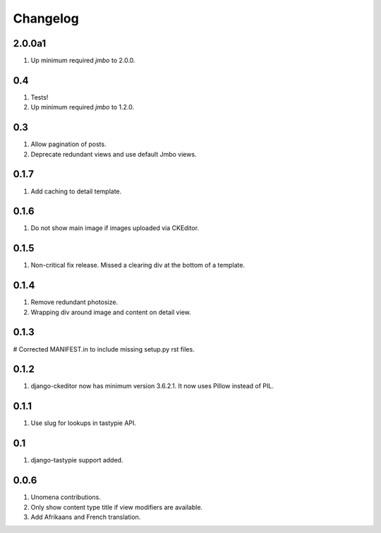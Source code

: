 Changelog
=========

2.0.0a1
-------
#. Up minimum required `jmbo` to 2.0.0.

0.4
---
#. Tests!
#. Up minimum required `jmbo` to 1.2.0.

0.3
---
#. Allow pagination of posts.
#. Deprecate redundant views and use default Jmbo views.

0.1.7
-----
#. Add caching to detail template.

0.1.6
-----
#. Do not show main image if images uploaded via CKEditor.

0.1.5
-----
#. Non-critical fix release. Missed a clearing div at the bottom of a template.

0.1.4
-----
#. Remove redundant photosize.
#. Wrapping div around image and content on detail view.

0.1.3
-----
# Corrected MANIFEST.in to include missing setup.py rst files.

0.1.2
-----
#. django-ckeditor now has minimum version 3.6.2.1. It now uses Pillow instead of PIL.

0.1.1
-----
#. Use slug for lookups in tastypie API.

0.1
---
#. django-tastypie support added.

0.0.6
-----
#. Unomena contributions.
#. Only show content type title if view modifiers are available.
#. Add Afrikaans and French translation.
